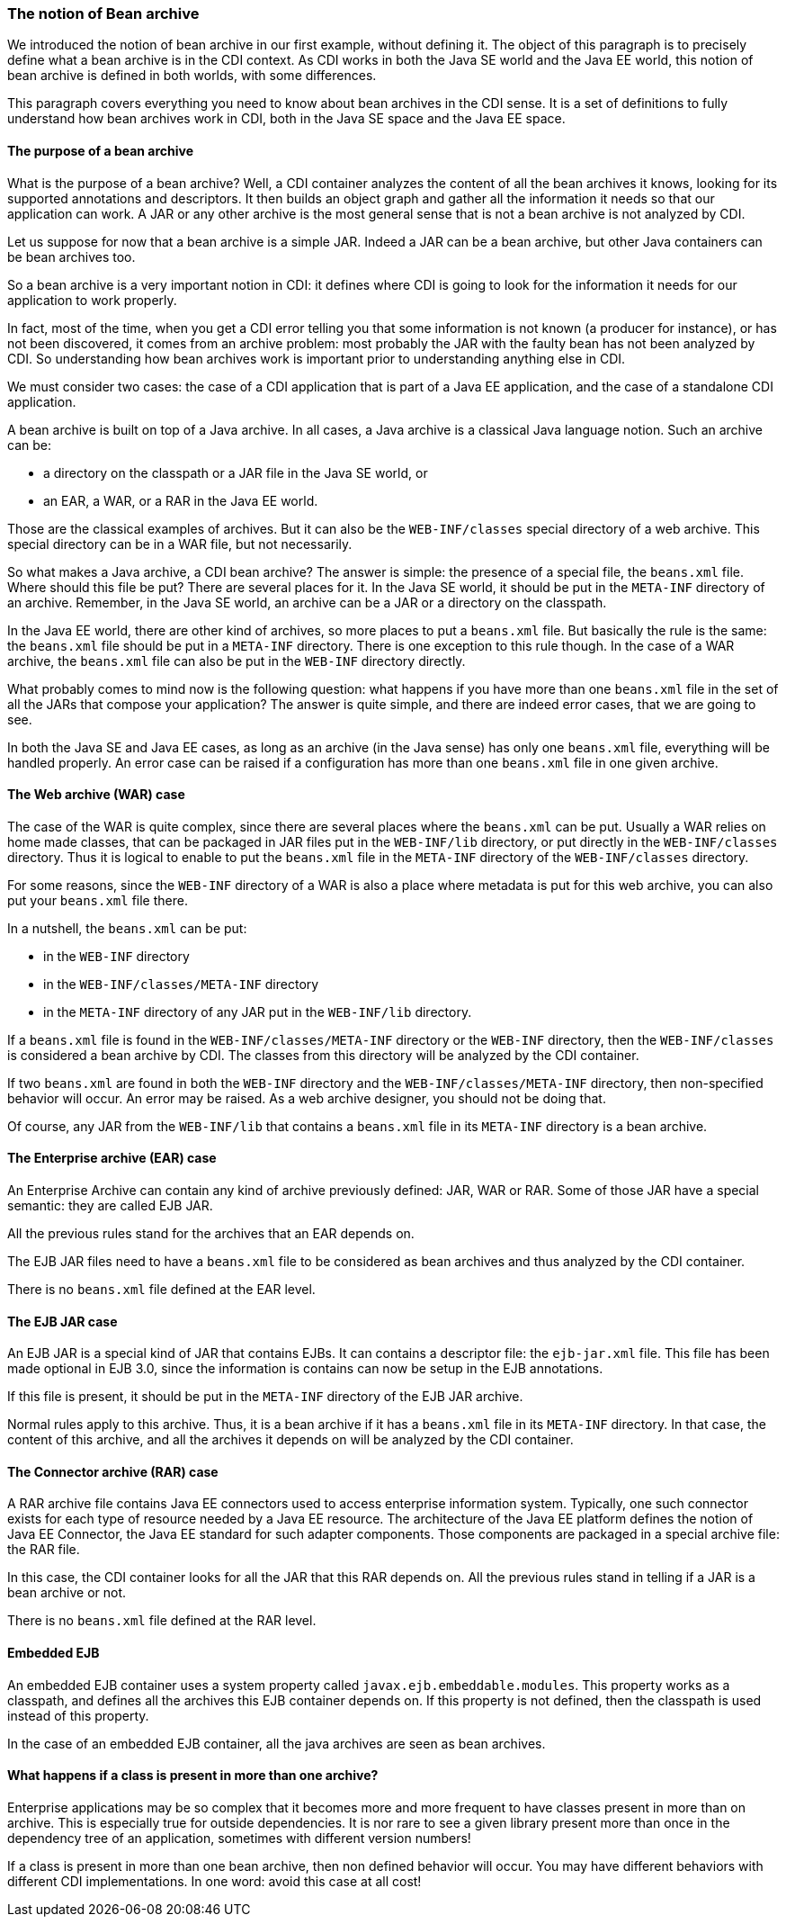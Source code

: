 
=== The notion of Bean archive

We introduced the notion of bean archive in our first example, without defining it. The object of this paragraph is to precisely define what a bean archive is in the CDI context. As CDI works in both the Java SE world and the Java EE world, this notion of bean archive is defined in both worlds, with some differences.

This paragraph covers everything you need to know about bean archives in the CDI sense. It is a set of definitions to fully understand how bean archives work in CDI, both in the Java SE space and the Java EE space.

==== The purpose of a bean archive

What is the purpose of a bean archive? Well, a CDI container analyzes the content of all the bean archives it knows, looking for its supported annotations and descriptors. It then builds an object graph and gather all the information it needs so that our application can work. A JAR or any other archive is the most general sense that is not a bean archive is not analyzed by CDI.

Let us suppose for now that a bean archive is a simple JAR. Indeed a JAR can be a bean archive, but other Java containers can be bean archives too.

So a bean archive is a very important notion in CDI: it defines where CDI is going to look for the information it needs for our application to work properly.

In fact, most of the time, when you get a CDI error telling you that some information is not known (a producer for instance), or has not been discovered, it comes from an archive problem: most probably the JAR with the faulty bean has not been analyzed by CDI. So understanding how bean archives work is important prior to understanding anything else in CDI.

We must consider two cases: the case of a CDI application that is part of a Java EE application, and the case of a standalone CDI application.

A bean archive is built on top of a Java archive. In all cases, a Java archive is a classical Java language notion. Such an archive can be:

* a directory on the classpath or a JAR file in the Java SE world, or
* an EAR, a WAR, or a RAR in the Java EE world.

Those are the classical examples of archives. But it can also be the `WEB-INF/classes` special directory of a web archive. This special directory can be in a WAR file, but not necessarily.

So what makes a Java archive, a CDI bean archive? The answer is simple: the presence of a special file, the `beans.xml` file. Where should this file be put? There are several places for it. In the Java SE world, it should be put in the `META-INF` directory of an archive. Remember, in the Java SE world, an archive can be a JAR or a directory on the classpath.

In the Java EE world, there are other kind of archives, so more places to put a `beans.xml` file. But basically the rule is the same: the `beans.xml` file should be put in a `META-INF` directory. There is one exception to this rule though. In the case of a WAR archive, the `beans.xml` file can also be put in the `WEB-INF` directory directly.

What probably comes to mind now is the following question: what happens if you have more than one `beans.xml` file in the set of all the JARs that compose your application? The answer is quite simple, and there are indeed error cases, that we are going to see.

In both the Java SE and Java EE cases, as long as an archive (in the Java sense) has only one `beans.xml` file, everything will be handled properly. An error case can be raised if a configuration has more than one `beans.xml` file in one given archive.

==== The Web archive (WAR) case

The case of the WAR is quite complex, since there are several places where the `beans.xml` can be put. Usually a WAR relies on home made classes, that can be packaged in JAR files put in the `WEB-INF/lib` directory, or put directly in the `WEB-INF/classes` directory. Thus it is logical to enable to put the `beans.xml` file in the `META-INF` directory of the `WEB-INF/classes` directory.

For some reasons, since the `WEB-INF` directory of a WAR is also a place where metadata is put for this web archive, you can also put your `beans.xml` file there.

In a nutshell, the `beans.xml` can be put:

* in the `WEB-INF` directory
* in the `WEB-INF/classes/META-INF` directory
* in the `META-INF` directory of any JAR put in the `WEB-INF/lib` directory.

If a `beans.xml` file is found in the `WEB-INF/classes/META-INF` directory or the `WEB-INF` directory, then the `WEB-INF/classes` is considered a bean archive by CDI. The classes from this directory will be analyzed by the CDI container.

If two `beans.xml` are found in both the `WEB-INF` directory and the `WEB-INF/classes/META-INF` directory, then non-specified behavior will occur. An error may be raised. As a web archive designer, you should not be doing that.

Of course, any JAR from the `WEB-INF/lib` that contains a `beans.xml` file in its `META-INF` directory is a bean archive.


==== The Enterprise archive (EAR) case

An Enterprise Archive can contain any kind of archive previously defined: JAR, WAR or RAR. Some of those JAR have a special semantic: they are called EJB JAR.

All the previous rules stand for the archives that an EAR depends on.

The EJB JAR files need to have a `beans.xml` file to be considered as bean archives and thus analyzed by the CDI container.

There is no `beans.xml` file defined at the EAR level.

==== The EJB JAR case

An EJB JAR is a special kind of JAR that contains EJBs. It can contains a descriptor file: the `ejb-jar.xml` file. This file has been made optional in EJB 3.0, since the information is contains can now be setup in the EJB annotations.

If this file is present, it should be put in the `META-INF` directory of the EJB JAR archive.

Normal rules apply to this archive. Thus, it is a bean archive if it has a `beans.xml` file in its `META-INF` directory. In that case, the content of this archive, and all the archives it depends on will be analyzed by the CDI container.

==== The Connector archive (RAR) case

A RAR archive file contains Java EE connectors used to access enterprise information system. Typically, one such connector exists for each type of resource needed by a Java EE resource. The architecture of the Java EE platform defines the notion of Java EE Connector, the Java EE standard for such adapter components. Those components are packaged in a special archive file: the RAR file.

In this case, the CDI container looks for all the JAR that this RAR depends on. All the previous rules stand in telling if a JAR is a bean archive or not.

There is no `beans.xml` file defined at the RAR level.

==== Embedded EJB

An embedded EJB container uses a system property called `javax.ejb.embeddable.modules`. This property works as a classpath, and defines all the archives this EJB container depends on. If this property is not defined, then the classpath is used instead of this property.

In the case of an embedded EJB container, all the java archives are seen as bean archives.


==== What happens if a class is present in more than one archive?

Enterprise applications may be so complex that it becomes more and more frequent to have classes present in more than  on archive. This is especially true for outside dependencies. It is nor rare to see a given library present more than once in the dependency tree of an application, sometimes with different version numbers!

If a class is present in more than one bean archive, then non defined behavior will occur. You may have different behaviors with different CDI implementations. In one word: avoid this case at all cost!

